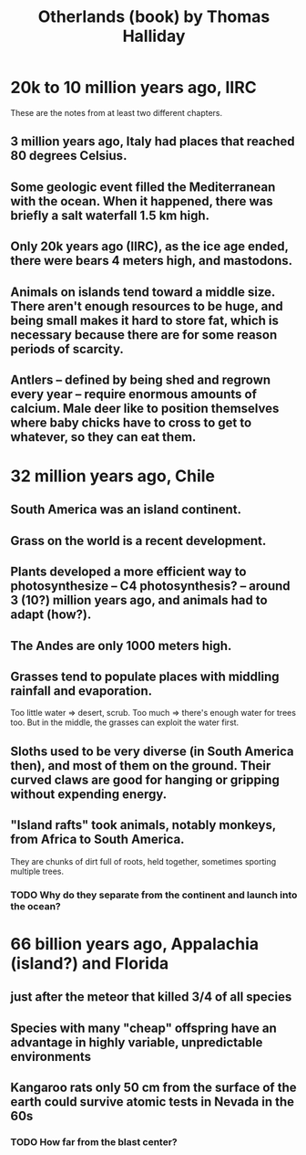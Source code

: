 :PROPERTIES:
:ID:       69f10222-f0ed-43a8-867a-81a7ff23022d
:END:
#+title: Otherlands (book) by Thomas Halliday
* 20k to 10 million years ago, IIRC
  These are the notes from at least two different chapters.
** 3 million years ago, Italy had places that reached 80 degrees Celsius.
** Some geologic event filled the Mediterranean with the ocean. When it happened, there was briefly a salt waterfall 1.5 km high.
** Only 20k years ago (IIRC), as the ice age ended, there were bears 4 meters high, and mastodons.
** Animals on islands tend toward a middle size. There aren't enough resources to be huge, and being small makes it hard to store fat, which is necessary because there are for some reason periods of scarcity.
** Antlers -- defined by being shed and regrown every year -- require enormous amounts of calcium. Male deer like to position themselves where baby chicks have to cross to get to whatever, so they can eat them.
* 32 million years ago, Chile
** South America was an island continent.
** Grass on the world is a recent development.
** Plants developed a more efficient way to photosynthesize -- C4 photosynthesis? -- around 3 (10?) million years ago, and animals had to adapt (how?).
** The Andes are only 1000 meters high.
** Grasses tend to populate places with middling rainfall and evaporation.
   Too little water => desert, scrub. Too much => there's enough water for trees too. But in the middle, the grasses can exploit the water first.
** Sloths used to be very diverse (in South America then), and most of them on the ground. Their curved claws are good for hanging or gripping without expending energy.
** "Island rafts" took animals, notably monkeys, from Africa to South America.
   They are chunks of dirt full of roots, held together, sometimes sporting multiple trees.
*** TODO Why do they separate from the continent and launch into the ocean?
* 66 billion years ago, Appalachia (island?) and Florida
** just after the meteor that killed 3/4 of all species
** Species with many "cheap" offspring have an advantage in highly variable, unpredictable environments
** Kangaroo rats only 50 cm from the surface of the earth could survive atomic tests in Nevada in the 60s
*** TODO How far from the blast center?
